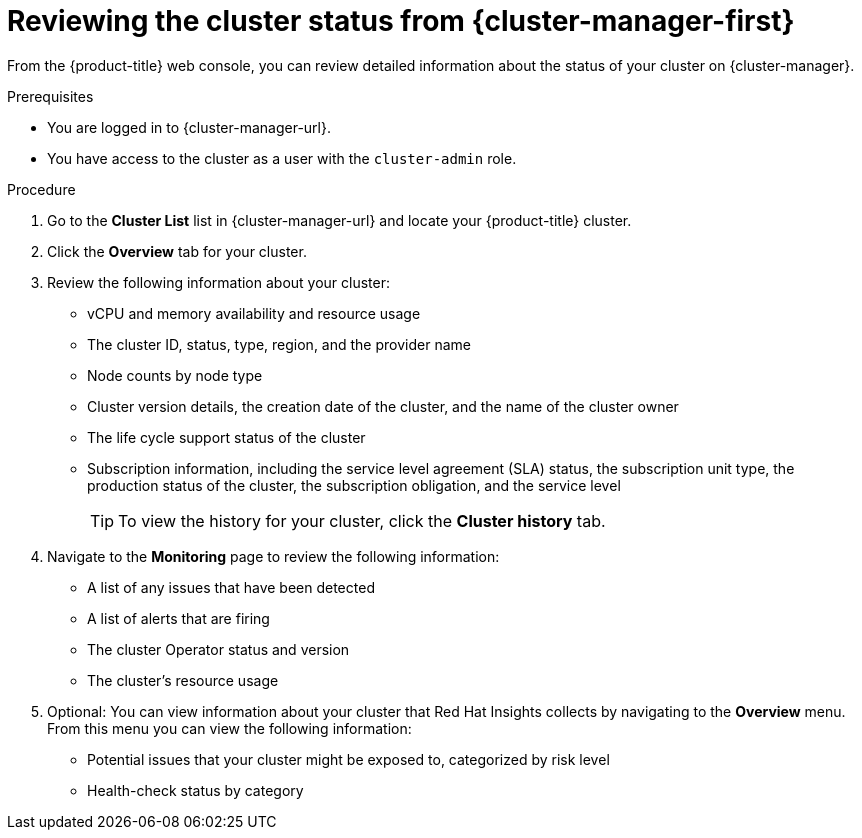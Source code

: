 // Module included in the following assemblies:
//
// *installing/validation_and_troubleshooting/validating-an-installation.adoc

:_mod-docs-content-type: PROCEDURE
[id="reviewing-cluster-status-from-the-openshift-cluster-manager_{context}"]
= Reviewing the cluster status from {cluster-manager-first}

From the {product-title} web console, you can review detailed information about the status of your cluster on {cluster-manager}.

.Prerequisites
* You are logged in to {cluster-manager-url}.
* You have access to the cluster as a user with the `cluster-admin` role.

.Procedure
. Go to the *Cluster List* list in {cluster-manager-url} and locate your {product-title} cluster.
. Click the *Overview* tab for your cluster.
. Review the following information about your cluster:
+
* vCPU and memory availability and resource usage
+
* The cluster ID, status, type, region, and the provider name
+
* Node counts by node type
+
* Cluster version details, the creation date of the cluster, and the name of the cluster owner
+
* The life cycle support status of the cluster
+
* Subscription information, including the service level agreement (SLA) status, the subscription unit type, the production status of the cluster, the subscription obligation, and the service level
+
[TIP]
====
To view the history for your cluster, click the *Cluster history* tab.
====

. Navigate to the *Monitoring* page to review the following information:
* A list of any issues that have been detected
+
* A list of alerts that are firing
+
* The cluster Operator status and version
+
* The cluster's resource usage

. Optional: You can view information about your cluster that Red Hat Insights collects by navigating to the *Overview* menu. From this menu you can view the following information:
* Potential issues that your cluster might be exposed to, categorized by risk level
+
* Health-check status by category
